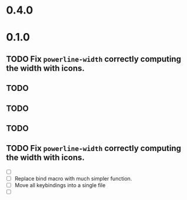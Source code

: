 * 0.4.0

* 0.1.0
** TODO Fix =powerline-width= correctly computing the width with icons.
** TODO 
** TODO 
** TODO 
** TODO Fix =powerline-width= correctly computing the width with icons.
 - [ ] 
 - [ ] Replace bind macro with much simpler function.
 - [ ] Move all keybindings into a single file 
 - [ ]
